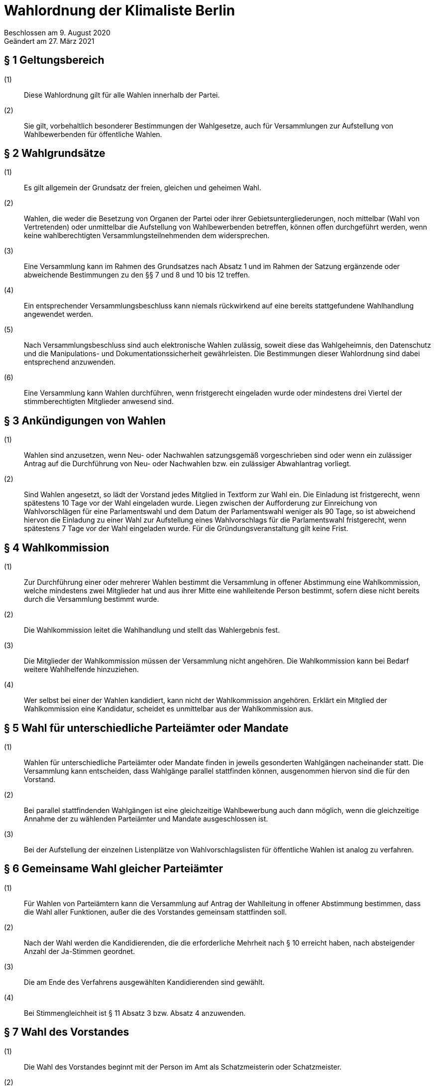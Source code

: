 = Wahlordnung der Klimaliste Berlin

Beschlossen am 9. August 2020 +
Geändert am 27. März 2021

== § 1 Geltungsbereich

(1):: Diese Wahlordnung gilt für alle Wahlen innerhalb der Partei.
(2):: Sie gilt, vorbehaltlich besonderer Bestimmungen der Wahlgesetze, auch für Versammlungen zur Aufstellung von Wahlbewerbenden für öffentliche Wahlen.

== § 2 Wahlgrundsätze

(1):: Es gilt allgemein der Grundsatz der freien, gleichen und geheimen Wahl.
(2):: Wahlen, die weder die Besetzung von Organen der Partei oder ihrer Gebietsuntergliederungen, noch mittelbar (Wahl von Vertretenden) oder unmittelbar die Aufstellung von Wahlbewerbenden betreffen, können offen durchgeführt werden, wenn keine wahlberechtigten Versammlungsteilnehmenden dem widersprechen.
(3):: Eine Versammlung kann im Rahmen des Grundsatzes nach Absatz 1 und im Rahmen der Satzung ergänzende oder abweichende Bestimmungen zu den §§ 7 und 8 und 10 bis 12 treffen.
(4):: Ein entsprechender Versammlungsbeschluss kann niemals rückwirkend auf eine bereits stattgefundene Wahlhandlung angewendet werden.
(5):: Nach Versammlungsbeschluss sind auch elektronische Wahlen zulässig, soweit diese das Wahlgeheimnis, den Datenschutz und die Manipulations- und Dokumentationssicherheit gewährleisten. Die Bestimmungen dieser Wahlordnung sind dabei entsprechend anzuwenden.
(6):: Eine Versammlung kann Wahlen durchführen, wenn fristgerecht eingeladen wurde oder mindestens drei Viertel der stimmberechtigten Mitglieder anwesend sind.

== § 3 Ankündigungen von Wahlen

(1):: Wahlen sind anzusetzen, wenn Neu- oder Nachwahlen satzungsgemäß vorgeschrieben sind oder wenn ein zulässiger Antrag auf die Durchführung von Neu- oder Nachwahlen bzw. ein zulässiger Abwahlantrag vorliegt.
(2):: Sind Wahlen angesetzt, so lädt der Vorstand jedes Mitglied in Textform zur Wahl ein. Die Einladung ist fristgerecht, wenn spätestens 10 Tage vor der Wahl eingeladen wurde. Liegen zwischen der Aufforderung zur Einreichung von Wahlvorschlägen für eine Parlamentswahl und dem Datum der Parlamentswahl weniger als 90 Tage, so ist abweichend hiervon die Einladung zu einer Wahl zur Aufstellung eines Wahlvorschlags für die Parlamentswahl fristgerecht, wenn spätestens 7 Tage vor der Wahl eingeladen wurde. Für die Gründungsveranstaltung gilt keine Frist.

== § 4 Wahlkommission

(1):: Zur Durchführung einer oder mehrerer Wahlen bestimmt die Versammlung in offener Abstimmung eine Wahlkommission, welche mindestens zwei Mitglieder hat und aus ihrer Mitte eine wahlleitende Person bestimmt, sofern diese nicht bereits durch die Versammlung bestimmt wurde.
(2):: Die Wahlkommission leitet die Wahlhandlung und stellt das Wahlergebnis fest.
(3):: Die Mitglieder der Wahlkommission müssen der Versammlung nicht angehören. Die Wahlkommission kann bei Bedarf weitere Wahlhelfende hinzuziehen.
(4):: Wer selbst bei einer der Wahlen kandidiert, kann nicht der Wahlkommission angehören. Erklärt ein Mitglied der Wahlkommission eine Kandidatur, scheidet es unmittelbar aus der Wahlkommission aus.

== § 5 Wahl für unterschiedliche Parteiämter oder Mandate

(1):: Wahlen für unterschiedliche Parteiämter oder Mandate finden in jeweils gesonderten Wahlgängen nacheinander statt. Die Versammlung kann entscheiden, dass Wahlgänge parallel stattfinden können, ausgenommen hiervon sind die für den Vorstand.
(2):: Bei parallel stattfindenden Wahlgängen ist eine gleichzeitige Wahlbewerbung auch dann möglich, wenn die gleichzeitige Annahme der zu wählenden Parteiämter und Mandate ausgeschlossen ist.
(3):: Bei der Aufstellung der einzelnen Listenplätze von Wahlvorschlagslisten für öffentliche Wahlen ist analog zu verfahren.

== § 6 Gemeinsame Wahl gleicher Parteiämter

(1):: Für Wahlen von Parteiämtern kann die Versammlung auf Antrag der Wahlleitung in offener Abstimmung bestimmen, dass die Wahl aller Funktionen, außer die des Vorstandes gemeinsam stattfinden soll.
(2):: Nach der Wahl werden die Kandidierenden, die die erforderliche Mehrheit nach § 10 erreicht haben, nach absteigender Anzahl der Ja-Stimmen geordnet.
(3):: Die am Ende des Verfahrens ausgewählten Kandidierenden sind gewählt.
(4):: Bei Stimmengleichheit ist § 11 Absatz 3 bzw. Absatz 4 anzuwenden.

== § 7 Wahl des Vorstandes

(1):: Die Wahl des Vorstandes beginnt mit der Person im Amt als Schatzmeisterin oder Schatzmeister.
(2):: Danach werden alle Vorsitzenden in einzelnen Wahlgängen gewählt.
(3):: Sobald in den Vorstand so viele Männer gewählt wurden, wie nach § 7 Absatz 2 Satzung möglich sind, dürfen für die verbleibenden Positionen nur noch Frauen kandidieren. Absatz 4 bleibt hiervon unberührt.
(4):: Menschen, die sich weder als Frau noch als Mann identifizieren, können für jede Position kandidieren.
(5):: Wenn § 7 Absatz 2 Satzung nicht erfüllt werden kann, ist die Versammlungsleitung verpflichtet, der Versammlung einen Lösungsvorschlag zu unterbreiten.

== § 8 Wahlvorschläge

(1):: Jedes Parteimitglied kann Wahlvorschläge unterbreiten (nominieren) oder sich selbst bewerben. Für weitere Wahlgänge nach § 12 können nur wahlberechtigte Versammlungsteilnehmende Wahlvorschläge unterbreiten.
(2):: Wahlvorschläge sollten vor der Aufstellungsversammlung schriftlich eingereicht werden, damit sie bekannt gegeben werden können. Das Einverständnis für die Kandidatur ergibt sich für diejenigen, die sich selbst bewerben aus der Kandidatur selbst und muss für vorgeschlagene Personen von den vorgeschlagenen Personen selbstständig erklärt werden (elektronische Übermittlung ist ausreichend).
(3):: Wenn eine vorgeschlagene Person in der Wahlversammlung selbst anwesend ist, kann sowohl der Wahlvorschlag als auch die Zustimmung der beworbenen Person durch Zuruf erfolgen. Auf Zuruf können jedoch nur wahlberechtigte Versammlungsteilnehmende Wahlvorschläge unterbreiten.
(4):: Wahlvorschläge sind bis zum Abschluss der Bewerbenden-Liste für den entsprechenden Wahlgang zulässig.
(5):: Alle vorgeschlagenen und sich selbst Bewerbenden erhalten eine angemessene Redezeit von mindestens 10 Minuten zu ihrer Vorstellung. Über den Umfang von Fragen an und Stellungnahmen zu Bewerbenden entscheidet die Versammlungsleitung, wenn nicht durch Versammlungsbeschluss abweichend geregelt. Dabei sind die Bewerbenden für gleiche Parteiämter oder Mandate gleich zu behandeln.

== § 9 Aufstellung von Wahlvorschlägen

(1):: Listenplätze sind abwechselnd mit Frauen und Männern zu besetzen, wobei der erste Listenplatz einer Frau vorbehalten ist.
(2):: Menschen, die sich weder als Frau noch als Mann identifizieren, können auf jeden Listenplatz kandidieren.

== § 10 Stimmabgabe

(1):: Stimmzettel in einem Wahlgang müssen in Form und Farbe einheitlich sein.
(2):: Jede wahlberechtigte Person hat das Recht, hinter dem Namen jeder sich bewerbenden Person mit Ja oder mit Enthaltung zu stimmen. Fehlt eine Kennzeichnung, gilt dies als Enthaltung.
(3):: Die Zahl der zulässigen Ja-Stimmen in einem Wahlgang ist auf die Zahl der zu besetzenden Parteiämter oder Mandate begrenzt. Die zulässige Zahl der Ja-Stimmen muss bei der Stimmabgabe nicht ausgeschöpft werden.

== § 11 Stimmenauszählung und ungültige Stimmen

(1):: Die Stimmenauszählung durch die Wahlkommission ist parteiöffentlich. Die ordnungsgemäße Auszählung darf durch die Öffentlichkeit nicht beeinträchtigt werden. Bei der Stimmenauszählung ist zu gewährleisten, dass keine Rückschlüsse auf das Wahlverhalten möglich sind.
(2):: Die Wahlkommission hat Stimmzettel für ungültig zu erklären, wenn auf ihnen der Wille der Wählenden nicht gemäß dieser Wahlordnung erkennbar ist, wenn auf ihnen mehr Stimmen als zulässig abgegeben wurden oder wenn sie das Prinzip der geheimen Wahl verletzen.

== § 12 Mehrheitsbegriff

(1):: Grundsätzlich sind in einem Wahlgang diejenigen Personen gewählt, welche die meisten Ja-Stimmen auf sich vereinen (relative Mehrheit).

== § 13 Reihenfolge der Wahl und Verfahren bei Stimmengleichheit

(1):: Bewerben sich in einem Wahlgang mehr Bewerbende als Parteiämter oder Mandate zu besetzen sind, so sind diejenigen Bewerbenden in absteigender Reihenfolge der Ja- Stimmen-Anzahl gewählt, die der Anzahl der zu vergebenden Parteiämter oder Mandate entsprechen.
(2):: Bei Delegiertenwahlen sind alle weiteren Bewerbenden in der Reihenfolge ihrer Ja- Stimmen-Zahl als Ersatzdelegierte gewählt, soweit nicht zur Wahl der Ersatzdelegierten gesonderte Wahlgänge stattfinden.
(3):: Bei gleicher Anzahl zu besetzender Parteiämter oder Mandate und sich Bewerbender, ist eine Stimmengleichheit unschädlich.
(4):: Wenn aber die Anzahl der sich Bewerbenden die Anzahl der zu besetzender Parteiämter oder Mandate übersteigt, ist eine Stichwahl nach §§ 10 bis 11 durchzuführen. Wenn nach erfolgter Stichwahl weiterhin Stimmengleichheit besteht, entscheidet das Los.

== § 14 Weitere Wahlgänge

(1):: Bleiben nach einem Wahlgang Parteiämter oder Mandate unbesetzt, kann durch Versammlungsbeschluss entweder
* die Wahl vertagt oder
* ein weiterer Wahlgang (nach den §§ 5 bis 11) aufgerufen oder
* eine Stichwahl herbeigeführt werden.

== § 15 Annahme der Wahl, Wahlprotokoll und Nachwahlen

(1):: Eine Wahl gilt als angenommen, wenn die gewählte Person dem nicht unmittelbar nach Bekanntgabe des Wahlergebnisses widerspricht.
(2):: Jede Wahl ist zu protokollieren. Das Protokoll muss alle ergänzenden Versammlungsbeschlüsse zu dieser Wahlordnung und alle Wahlergebnisse enthalten. Es ist durch die Wahlleitung und mindestens ein weiteres Mitglied der Wahlkommission zu unterzeichnen. Die Wahlunterlagen (Wahlprotokoll, Stimmzettel, Zählzettel, Wahllisten usw.) sind für die Dauer der Wahlperiode der Gewählten aufzubewahren.
(3):: Vakante Parteiämter sind durch Nachwahlen zu besetzen.
(4):: Vakante Delegiertenmandate sind nur dann durch Nachwahlen zu besetzen, wenn keine gewählten Ersatzdelegierten mehr zur Verfügung stehen.

== § 16 Wahlwiederholung

(1):: Wird während der Wahlhandlung oder während der Stimmenauszählung eine wahlhelfende Person festgestellt, die relevanten Einfluss auf das Wahlergebnis haben kann, hat die Wahlkommission die Wahlhandlung bzw. die Stimmenauszählung sofort abzubrechen und die Wiederholung der Wahlhandlung zu veranlassen. Der Grund für die Wahlwiederholung ist im Wahlprotokoll festzuhalten.
(2):: Im Übrigen kann eine Wahlwiederholung nur infolge einer Wahlanfechtung stattfinden.

== § 17 Wahlanfechtung

(1):: Wahlen können bei dem zuständigen Schiedsgericht angefochten werden, wenn die Verletzung von Bestimmungen dieser Wahlordnung, der Satzung, des Parteiengesetzes, der Wahlgesetze oder des Verfassungsrechts geltend gemacht wird und eine solche Rechtsverletzung zumindest möglich erscheint.
(2):: Wahlanfechtungen haben keine aufschiebende Wirkung.
(3):: Anfechtungsberechtigt sind:
* der Vorstand und die zuständigen Vorstände der Gebietsuntergliederungen
* wahlberechtigte Versammlungsteilnehmende
* alle Wahlbewerbende.
(4):: Eine Wahlanfechtung ist binnen zwei Wochen nach Ablauf des Tages, an dem die Wahl stattfand, zulässig.
(5):: Eine Wahlanfechtung ist nur begründet, wenn und soweit der behauptete Mangel Einfluss auf das Ergebnis der Wahl gehabt haben kann.
(6):: Das Schiedsgericht ist bei einer berechtigten Wahlanfechtung befugt, eine Wahlwiederholung anzuordnen.

